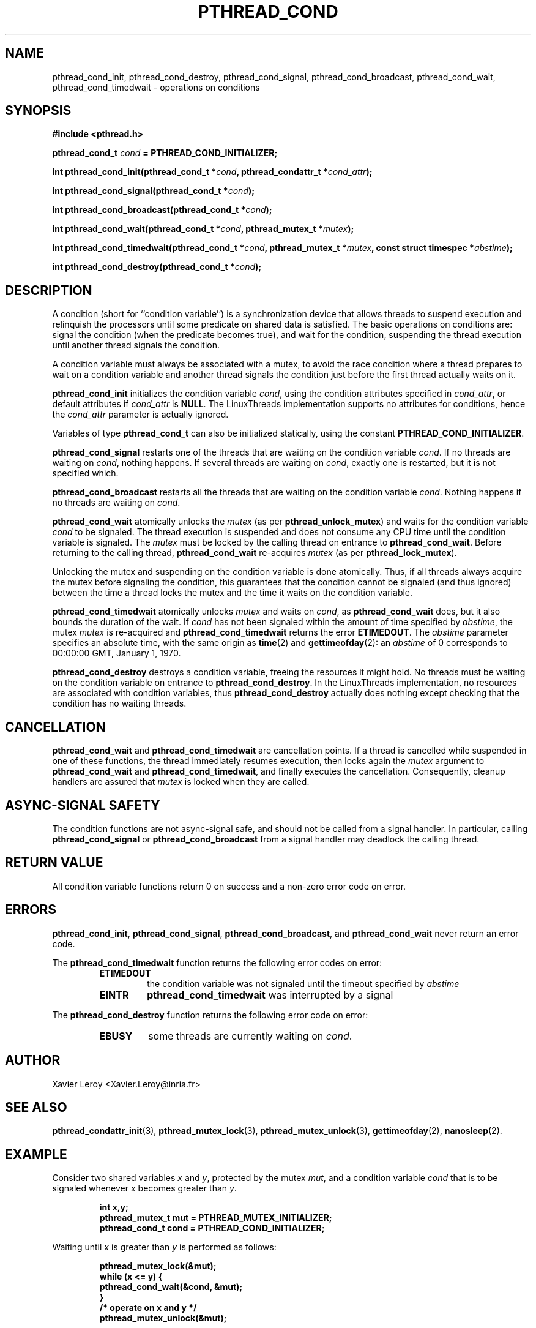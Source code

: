 .TH PTHREAD_COND 3 LinuxThreads


.SH NAME
pthread_cond_init, pthread_cond_destroy, pthread_cond_signal, pthread_cond_broadcast, pthread_cond_wait, pthread_cond_timedwait \- operations on conditions

.SH SYNOPSIS
.B #include <pthread.h>

.BI "pthread_cond_t " cond " = PTHREAD_COND_INITIALIZER;"

.BI "int pthread_cond_init(pthread_cond_t *" cond ", pthread_condattr_t *" cond_attr ");"

.BI "int pthread_cond_signal(pthread_cond_t *" cond ");"

.BI "int pthread_cond_broadcast(pthread_cond_t *" cond ");"

.BI "int pthread_cond_wait(pthread_cond_t *" cond ", pthread_mutex_t *" mutex ");"

.BI "int pthread_cond_timedwait(pthread_cond_t *" cond ", pthread_mutex_t *" mutex ", const struct timespec *" abstime ");"

.BI "int pthread_cond_destroy(pthread_cond_t *" cond ");"

.SH DESCRIPTION

A condition (short for ``condition variable'') is a synchronization
device that allows threads to suspend execution and relinquish the
processors until some predicate on shared data is satisfied. The basic
operations on conditions are: signal the condition (when the
predicate becomes true), and wait for the condition, suspending the
thread execution until another thread signals the condition.

A condition variable must always be associated with a mutex, to avoid
the race condition where a thread prepares to wait on a condition
variable and another thread signals the condition just before the
first thread actually waits on it.

\fBpthread_cond_init\fP initializes the condition variable \fIcond\fP, using the
condition attributes specified in \fIcond_attr\fP, or default attributes
if \fIcond_attr\fP is \fBNULL\fP. The LinuxThreads implementation supports no
attributes for conditions, hence the \fIcond_attr\fP parameter is actually
ignored.

Variables of type \fBpthread_cond_t\fP can also be initialized
statically, using the constant \fBPTHREAD_COND_INITIALIZER\fP.

\fBpthread_cond_signal\fP restarts one of the threads that are waiting on
the condition variable \fIcond\fP. If no threads are waiting on \fIcond\fP,
nothing happens. If several threads are waiting on \fIcond\fP, exactly one
is restarted, but it is not specified which.

\fBpthread_cond_broadcast\fP restarts all the threads that are waiting on
the condition variable \fIcond\fP. Nothing happens if no threads are
waiting on \fIcond\fP.

\fBpthread_cond_wait\fP atomically unlocks the \fImutex\fP (as per
\fBpthread_unlock_mutex\fP) and waits for the condition variable \fIcond\fP to
be signaled. The thread execution is suspended and does not consume
any CPU time until the condition variable is signaled. The \fImutex\fP
must be locked by the calling thread on entrance to
\fBpthread_cond_wait\fP. Before returning to the calling thread,
\fBpthread_cond_wait\fP re-acquires \fImutex\fP (as per \fBpthread_lock_mutex\fP).

Unlocking the mutex and suspending on the condition variable is done
atomically. Thus, if all threads always acquire the mutex before
signaling the condition, this guarantees that the condition cannot be
signaled (and thus ignored) between the time a thread locks the mutex
and the time it waits on the condition variable.

\fBpthread_cond_timedwait\fP atomically unlocks \fImutex\fP and waits on
\fIcond\fP, as \fBpthread_cond_wait\fP does, but it also bounds the duration
of the wait. If \fIcond\fP has not been signaled within the amount of time
specified by \fIabstime\fP, the mutex \fImutex\fP is re-acquired and
\fBpthread_cond_timedwait\fP returns the error \fBETIMEDOUT\fP.
The \fIabstime\fP parameter specifies an absolute time, with the same
origin as \fBtime\fP(2) and \fBgettimeofday\fP(2): an \fIabstime\fP of 0
corresponds to 00:00:00 GMT, January 1, 1970.

\fBpthread_cond_destroy\fP destroys a condition variable, freeing the
resources it might hold. No threads must be waiting on the condition
variable on entrance to \fBpthread_cond_destroy\fP. In the LinuxThreads
implementation, no resources are associated with condition variables,
thus \fBpthread_cond_destroy\fP actually does nothing except checking that
the condition has no waiting threads.

.SH CANCELLATION

\fBpthread_cond_wait\fP and \fBpthread_cond_timedwait\fP are cancellation
points. If a thread is cancelled while suspended in one of these
functions, the thread immediately resumes execution, then locks again
the \fImutex\fP argument to \fBpthread_cond_wait\fP and
\fBpthread_cond_timedwait\fP, and finally executes the cancellation.
Consequently, cleanup handlers are assured that \fImutex\fP is locked when
they are called.

.SH "ASYNC-SIGNAL SAFETY"

The condition functions are not async-signal safe, and should not be
called from a signal handler. In particular, calling
\fBpthread_cond_signal\fP or \fBpthread_cond_broadcast\fP from a signal
handler may deadlock the calling thread.

.SH "RETURN VALUE"

All condition variable functions return 0 on success and a non-zero
error code on error.

.SH ERRORS

\fBpthread_cond_init\fP, \fBpthread_cond_signal\fP, \fBpthread_cond_broadcast\fP,
and \fBpthread_cond_wait\fP never return an error code.

The \fBpthread_cond_timedwait\fP function returns the following error codes
on error:
.RS
.TP
\fBETIMEDOUT\fP
the condition variable was not signaled until the timeout specified by
\fIabstime\fP

.TP
\fBEINTR\fP
\fBpthread_cond_timedwait\fP was interrupted by a signal
.RE

The \fBpthread_cond_destroy\fP function returns the following error code
on error:
.RS
.TP
\fBEBUSY\fP
some threads are currently waiting on \fIcond\fP.
.RE

.SH AUTHOR
Xavier Leroy <Xavier.Leroy@inria.fr>

.SH "SEE ALSO"
\fBpthread_condattr_init\fP(3),
\fBpthread_mutex_lock\fP(3),
\fBpthread_mutex_unlock\fP(3),
\fBgettimeofday\fP(2),
\fBnanosleep\fP(2).

.SH EXAMPLE

Consider two shared variables \fIx\fP and \fIy\fP, protected by the mutex \fImut\fP,
and a condition variable \fIcond\fP that is to be signaled whenever \fIx\fP
becomes greater than \fIy\fP.

.RS
.ft 3
.nf
.sp
int x,y;
pthread_mutex_t mut = PTHREAD_MUTEX_INITIALIZER;
pthread_cond_t cond = PTHREAD_COND_INITIALIZER;
.ft
.LP
.RE
.fi

Waiting until \fIx\fP is greater than \fIy\fP is performed as follows:

.RS
.ft 3
.nf
.sp
pthread_mutex_lock(&mut);
while (x <= y) {
        pthread_cond_wait(&cond, &mut);
}
/* operate on x and y */
pthread_mutex_unlock(&mut);
.ft
.LP
.RE
.fi

Modifications on \fIx\fP and \fIy\fP that may cause \fIx\fP to become greater than
\fIy\fP should signal the condition if needed:

.RS
.ft 3
.nf
.sp
pthread_mutex_lock(&mut);
/* modify x and y */
if (x > y) pthread_cond_broadcast(&cond);
pthread_mutex_unlock(&mut);
.ft
.LP
.RE
.fi

If it can be proved that at most one waiting thread needs to be waken
up (for instance, if there are only two threads communicating through
\fIx\fP and \fIy\fP), \fBpthread_cond_signal\fP can be used as a slightly more
efficient alternative to \fBpthread_cond_broadcast\fP. In doubt, use
\fBpthread_cond_broadcast\fP.

To wait for \fIx\fP to becomes greater than \fIy\fP with a timeout of 5
seconds, do:

.RS
.ft 3
.nf
.sp
struct timeval now;
struct timespec timeout;
int retcode;

pthread_mutex_lock(&mut);
gettimeofday(&now);
timeout.tv_sec = now.tv_sec + 5;
timeout.tv_nsec = now.tv_usec * 1000;
retcode = 0;
while (x <= y && retcode != ETIMEDOUT) {
        retcode = pthread_cond_timedwait(&cond, &mut, &timeout);
}
if (retcode == ETIMEDOUT) {
        /* timeout occurred */
} else {
        /* operate on x and y */
}
pthread_mutex_unlock(&mut);
.ft
.LP
.RE
.fi
